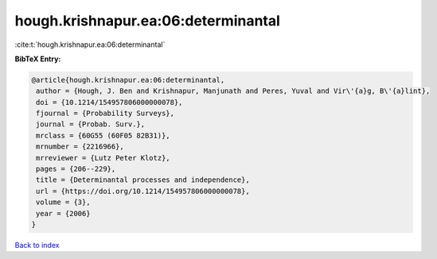 hough.krishnapur.ea:06:determinantal
====================================

:cite:t:`hough.krishnapur.ea:06:determinantal`

**BibTeX Entry:**

.. code-block:: bibtex

   @article{hough.krishnapur.ea:06:determinantal,
    author = {Hough, J. Ben and Krishnapur, Manjunath and Peres, Yuval and Vir\'{a}g, B\'{a}lint},
    doi = {10.1214/154957806000000078},
    fjournal = {Probability Surveys},
    journal = {Probab. Surv.},
    mrclass = {60G55 (60F05 82B31)},
    mrnumber = {2216966},
    mrreviewer = {Lutz Peter Klotz},
    pages = {206--229},
    title = {Determinantal processes and independence},
    url = {https://doi.org/10.1214/154957806000000078},
    volume = {3},
    year = {2006}
   }

`Back to index <../By-Cite-Keys.rst>`_
